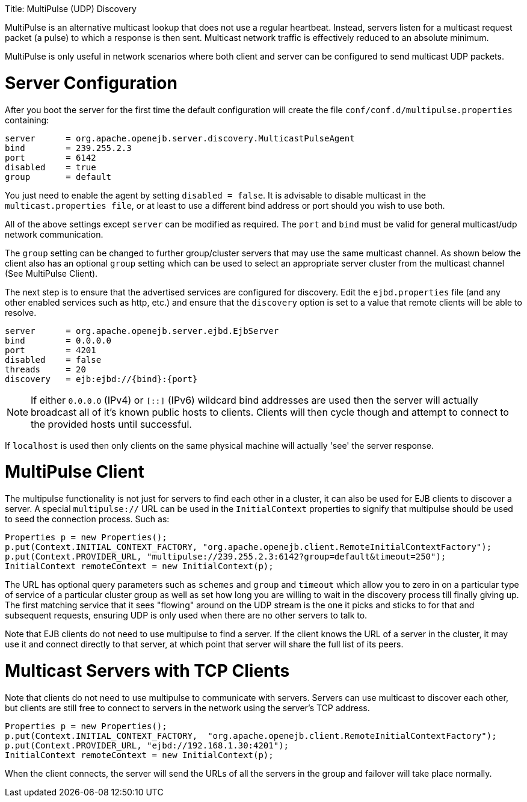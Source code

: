 :doctype: book

Title: MultiPulse (UDP) Discovery

MultiPulse is an alternative multicast lookup that does not use a regular heartbeat.
Instead, servers listen for a multicast request packet (a pulse) to which a response is then sent.
Multicast network traffic is effectively reduced to an absolute minimum.

MultiPulse is only useful in network scenarios where both client and server can be configured to send multicast UDP packets.

= Server Configuration

After you boot the server for the first time the default configuration will create the file `conf/conf.d/multipulse.properties` containing:

 server      = org.apache.openejb.server.discovery.MulticastPulseAgent
 bind        = 239.255.2.3
 port        = 6142
 disabled    = true
 group       = default

You just need to enable the agent by setting `disabled = false`.
It is advisable to disable multicast in the `multicast.properties file`, or at least to use a different bind address or port should you wish to use both.

All of the above settings except `server` can be modified as required.
The `port` and `bind` must be valid for general multicast/udp network communication.

The `group` setting can be changed to further group/cluster servers that may use the same multicast channel.
As shown below the client also has an optional `group` setting which can be used to select an appropriate server cluster from the multicast channel (See MultiPulse Client).

The next step is to ensure that the advertised services are configured for discovery.
Edit the `ejbd.properties` file (and any other enabled services such as http, etc.) and ensure that the `discovery` option is set to a value that remote clients will be able to resolve.

 server      = org.apache.openejb.server.ejbd.EjbServer
 bind        = 0.0.0.0
 port        = 4201
 disabled    = false
 threads     = 20
 discovery   = ejb:ejbd://{bind}:{port}

NOTE: If either `0.0.0.0` (IPv4) or `[::]` (IPv6) wildcard bind addresses are used then the server will actually broadcast all of it's known public hosts to clients.
Clients will then cycle though and attempt to connect to the provided hosts until successful.

If `localhost` is used then only clients on the same physical machine will actually 'see' the server response.

= MultiPulse Client

The multipulse functionality is not just for servers to find each other in a cluster, it can also be used for EJB clients to discover a server.
A special `multipulse://` URL can be used in the `InitialContext` properties to signify that multipulse should be used to seed the connection process.
Such as:

 Properties p = new Properties();
 p.put(Context.INITIAL_CONTEXT_FACTORY, "org.apache.openejb.client.RemoteInitialContextFactory");
 p.put(Context.PROVIDER_URL, "multipulse://239.255.2.3:6142?group=default&timeout=250");
 InitialContext remoteContext = new InitialContext(p);

The URL has optional query parameters such as `schemes` and `group` and `timeout` which allow you to zero in on a particular type of service of a particular cluster group as well as set how long you are willing to wait in the discovery process till finally giving up.
The first matching service that it sees "flowing" around on the UDP stream is the one it picks and sticks to for that and subsequent requests, ensuring UDP is only used when there are no other servers to talk to.

Note that EJB clients do not need to use multipulse to find a server.
If the client knows the URL of a server in the cluster, it may use it and connect directly to that server, at which point that server will share the full list of its peers.

= Multicast Servers with TCP Clients

Note that clients do not need to use multipulse to communicate with servers.
Servers can use multicast to discover each other, but clients are still free to connect to servers in the network using the server's TCP address.

 Properties p = new Properties();
 p.put(Context.INITIAL_CONTEXT_FACTORY,  "org.apache.openejb.client.RemoteInitialContextFactory");
 p.put(Context.PROVIDER_URL, "ejbd://192.168.1.30:4201");
 InitialContext remoteContext = new InitialContext(p);

When the client connects, the server will send the URLs of all the servers in the group and failover will take place normally.
